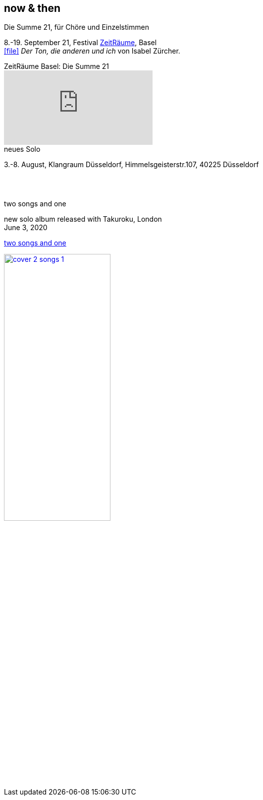 
== now & then


[%hardbreaks]
.Die Summe 21, für Chöre und Einzelstimmen
8.-19. September 21, Festival https://zeitraeumebasel.com/die-summe-21[ZeitRäume], Basel
icon:file[link=pdf/Summe.pdf] _Der Ton, die anderen und ich_ von Isabel Zürcher.

.ZeitRäume Basel: Die Summe 21
video::FzARMc6bdE0[youtube]

[%hardbreaks]
.neues Solo
{sp}3.-8. August, Klangraum Düsseldorf, Himmelsgeisterstr.107, 40225 Düsseldorf

{sp} +
{sp} +

[%hardbreaks]
.two songs and one
new solo album released with Takuroku, London
June 3, 2020

https://www.cafeoto.co.uk/shop/marianne-schuppe-two-songs-and-one/[two songs and one]

image::news/cover-2-songs-1.jpg[width=50%,link=images/news/cover-2-songs-1.jpg]
